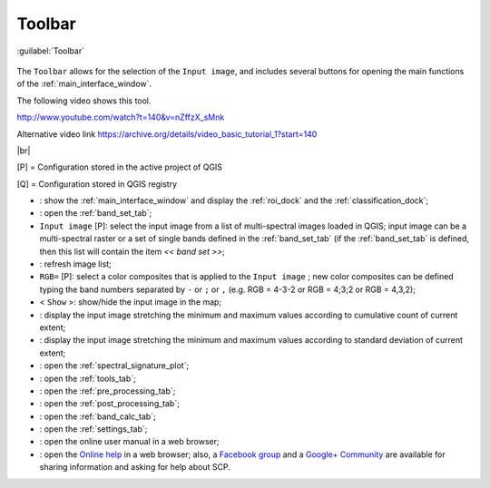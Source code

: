 .. _toolbar:

******************************
Toolbar
******************************

.. |br| raw:: html

 <br />

.. figure:: _static/toolbar.jpg
	:align: center
	
	:guilabel:`Toolbar`
		
The ``Toolbar`` allows for the selection of the ``Input image``, and includes several buttons for opening the main functions of the :ref:`main_interface_window`.

The following video shows this tool.

.. raw:: html

	<iframe allowfullscreen="" frameborder="0" height="360" src="http://www.youtube.com/embed/nZffzX_sMnk?start=140&rel=0" width="100%"></iframe>

http://www.youtube.com/watch?t=140&v=nZffzX_sMnk

Alternative video link
https://archive.org/details/video_basic_tutorial_1?start=140

|br|

[P] = Configuration stored in the active project of QGIS

[Q] = Configuration stored in QGIS registry

* |plugin|: show the :ref:`main_interface_window` and display the :ref:`roi_dock` and the :ref:`classification_dock`;
* |band_set|: open the :ref:`band_set_tab`;
* ``Input image`` [P]: select the input image from a list of multi-spectral images loaded in QGIS; input image can be a multi-spectral raster or a set of single bands defined in the :ref:`band_set_tab` (if the :ref:`band_set_tab` is defined, then this list will contain the item `<< band set >>`;
* |refresh|: refresh image list;
* ``RGB=`` [P]: select a color composites that is applied to the ``Input image`` ; new color composites can be defined typing the band numbers separated by ``-`` or ``;`` or ``,`` (e.g. RGB = 4-3-2 or RGB = 4;3;2 or RGB = 4,3,2);
* < ``Show`` >: show/hide the input image in the map;
* |cumulative_stretch|: display the input image stretching the minimum and maximum values according to cumulative count of current extent;
* |std_dev_stretch|: display the input image stretching the minimum and maximum values according to standard deviation of current extent;
* |sign_plot|: open the :ref:`spectral_signature_plot`;
* |tools|: open the :ref:`tools_tab`;
* |preprocessing|: open the :ref:`pre_processing_tab`;
* |postprocessing|: open the :ref:`post_processing_tab`;
* |bandcalc|: open the :ref:`band_calc_tab`;
* |settings|: open the :ref:`settings_tab`;
* |guide|: open the online user manual in a web browser;
* |help|: open the `Online help <http://fromgistors.blogspot.com/p/ask-for-help.html>`_ in a web browser; also, a `Facebook group <https://www.facebook.com/groups/661271663969035/>`_ and a `Google+ Community <https://plus.google.com/communities/107833394986612468374>`_ are available for sharing information and asking for help about SCP.

.. |plugin| image:: _static/semiautomaticclassificationplugin.png
	:width: 20pt
	
.. |refresh| image:: _static/refresh_button.jpg
	:width: 20pt
	
.. |band_set| image:: _static/semiautomaticclassificationplugin_bandset_tool.png
	:width: 20pt

.. |cumulative_stretch| image:: _static/semiautomaticclassificationplugin_bandset_cumulative_stretch_tool.png
	:width: 20pt

.. |std_dev_stretch| image:: _static/semiautomaticclassificationplugin_bandset_std_dev_stretch_tool.png
	:width: 20pt

.. |sign_plot| image:: _static/semiautomaticclassificationplugin_sign_tool.png
	:width: 20pt

.. |tools| image:: _static/semiautomaticclassificationplugin_roi_tool.png
	:width: 20pt
	
.. |preprocessing| image:: _static/semiautomaticclassificationplugin_class_tool.png
	:width: 20pt
	
.. |postprocessing| image:: _static/semiautomaticclassificationplugin_post_process.png
	:width: 20pt
			
.. |bandcalc| image:: _static/semiautomaticclassificationplugin_bandcalc_tool.png
	:width: 20pt
		
.. |settings| image:: _static/semiautomaticclassificationplugin_settings_tool.png
	:width: 20pt
			
.. |guide| image:: _static/guide.png
	:width: 20pt
				
.. |help| image:: _static/help.png
	:width: 20pt
	